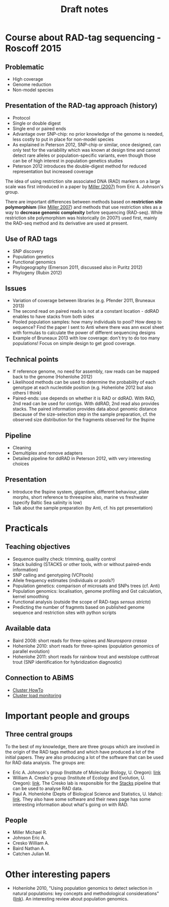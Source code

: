 #+Title: Draft notes
#+Summary: draftNotes
#+URL: draft-notes.html
#+Save_as: draft-notes.html
#+Sortorder: 030
#+Slug: draftNotes
#+OPTIONS: html-postamble:nil

* Course about RAD-tag sequencing - Roscoff 2015

** Problematic
- High coverage
- Genome reduction
- Non-model species

** Presentation of the RAD-tag approach (history)
- Protocol
- Single or double digest
- Single end or paired ends
- Advantage over SNP-chip: no prior knowledge of the genome is needed, less
  costly to put in place for non-model species
- As explained in Peterson 2012, SNP-chip or similar, once designed, can only
  test for the variability which was known at design time and cannot detect
  rare alleles or population-specific variants, even though those can be of
  high interest in population genetics studies
- Peterson 2012 introduces the double-digest method for reduced representation
  but increased coverage

The idea of using restriction site associated DNA (RAD) markers on a large
scale was first introduced in a paper by [[http://genome.cshlp.org/content/17/2/240.long][Miller (2007)]] from Eric
A. Johnson's group.

There are important differences between methods based on *restriction site
polymorphism* (like [[http://genome.cshlp.org/content/17/2/240.long][Miller 2007]]) and methods that use restriction sites as a
way to *decrease genomic complexity* before sequencing (RAD-seq). While
restriction site polymorphism was historically (in 2007!) used first, mainly
the RAD-seq method and its derivative are used at present.

** Use of RAD tags
- SNP discovery
- Population genetics
- Functional genomics
- Phylogeography (Emerson 2011, discussed also in Puritz 2012)
- Phylogeny (Rubin 2012)
** Issues
- Variation of coverage between libraries (e.g. Pfender 2011, Bruneaux 2013)
- The second read on paired reads is not at a constant location - ddRAD enables
  to have stacks from both sides
- Pooled population samples: how many individuals to pool? How deep to
  sequence? Find the paper I sent to Anti where there was ann excel sheet with
  formulas to calculate the power of different sequencing designs
- Example of Bruneaux 2013 with low coverage: don't try to do too many
  populations! Focus on simple design to get good coverage.
** Technical points
- If reference genome, no need for assembly, raw reads can be mapped back to
  the genome (Hohenlohe 2012)
- Likelihood methods can be used to determine the probability of each genotype
  at each nucleotide position (e.g. Hohenlohe 2012 but also others I think)
- Paired-ends: use depends on whether it is RAD or ddRAD. With RAD, 2nd read
  can be used for contigs. With ddRAD, 2nd read also provides stacks. The
  paired information provides data about genomic distance (because of the
  size-selection step in the sample preparation, cf. the observed size
  distribution for the fragments observed for the 9spine
** Pipeline
- Cleaning
- Demultiplex and remove adapters
- Detailed pipeline for ddRAD in Peterson 2012, with very interesting choices
** Presentation
- Introduce the 9spine system, gigantism, different behaviour, plate morphs,
  short reference to threespine also, marine vs freshwater (specify Baltic Sea
  salinity is low)
- Talk about the sample preparation (by Anti, cf. his ppt presentation)
* Practicals

** Teaching objectives
- Sequence quality check: trimming, quality control
- Stack building (STACKS or other tools, with or without paired-ends
  information)
- SNP calling and genotyping (VCFtools)
- Allele frequency estimates (individuals or pools?)
- Population genetics: comparison of microsats and SNPs trees (cf. Anti)
- Population genomics: localisation, genome profiling and Gst calculation,
  kernel smoothing
- Functional analysis (outside the scope of RAD-tags /sensus stricto/)
- Predicting the number of fragmnts based on published genome sequence and
  restriction sites with python scripts

** Available data
- Baird 2008: short reads for three-spines and /Neurospora crassa/
- Hohenlohe 2010: short reads for three-spines (population genomics of parallel
  evolution)
- Hohenlohe 2011: short reads for rainbow trout and westslope cutthroat trout
  (SNP identification for hybridization diagnostic)

** Connection to ABiMS
- [[http://abims.sb-roscoff.fr/resources/cluster/howto][Cluster HowTo]]
- [[http://application.sb-roscoff.fr/ganglia/][Cluster load monitoring]]


* Important people and groups

** Three central groups

To the best of my knowledge, there are three groups which are involved in the
origin of the RAD tags method and which have produced a lot of the initial
papers. They are also producing a lot of the software that can be used for RAD
data analysis. The groups are:
- Eric A. Johnson's group (Institute of Molecular Biology, U. Oregon): [[http://molbio.uoregon.edu/johnson/][link]]
- William A. Cresko's group (Institute of Ecology and Evolution, U. Oregon):
  [[http://creskolab.uoregon.edu/][link]]. The Cresko lab is responsible for the [[http://creskolab.uoregon.edu/stacks/][Stacks]] pipeline that can be used
  to analyse RAD data.
- Paul A. Hohenlohe (Depts of Biological Science and Statistics, U. Idaho):
  [[http://webpages.uidaho.edu/hohenlohe/index.html][link]]. They also have some software and their news page has some interesting
  information about what's going on with RAD.

** People
- Miller Michael R.
- Johnson Eric A.
- Cresko William A.
- Baird Nathan A.
- Catchen Julian M.

* Other interesting papers

- Hohenlohe 2010, "Using population genomics to detect selection in natural
  populations: key concepts and methodological considerations" ([[http://www.ncbi.nlm.nih.gov/pmc/articles/PMC3016716/][link]]).
  An interesting review about population genomics.
